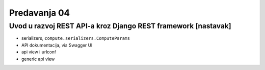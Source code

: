 =============
Predavanja 04
=============


Uvod u razvoj REST API-a kroz Django REST framework [nastavak]
==============================================================

- serializers, ``compute.serializers.ComputeParams``
- API dokumentacija, via Swagger UI
- api view i urlconf
- generic api view
